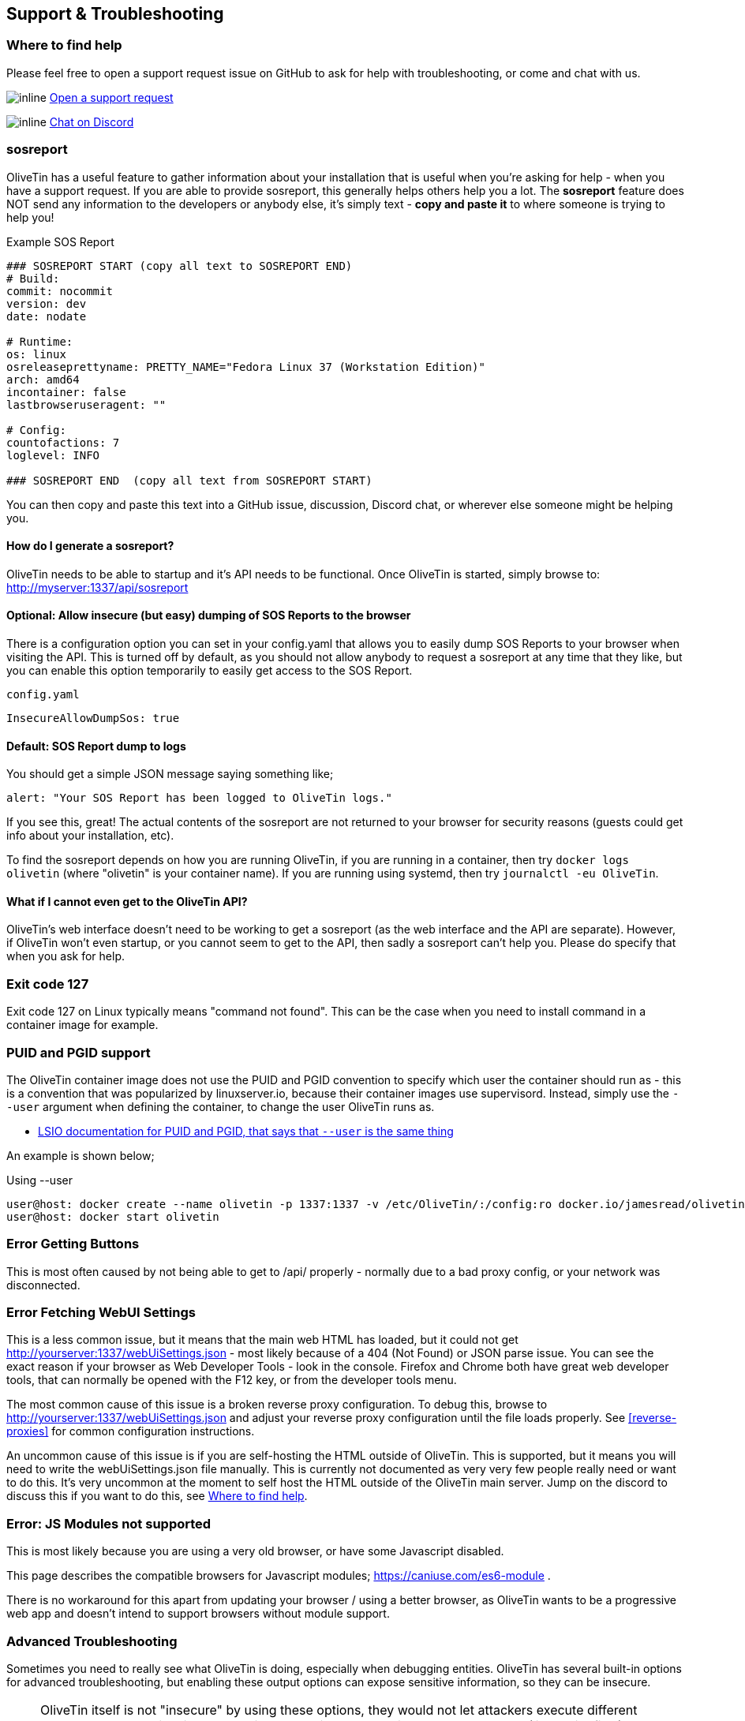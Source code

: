 [#troubleshooting]
== Support & Troubleshooting

[#support]
=== Where to find help

Please feel free to open a support request issue on GitHub to ask for help with
troubleshooting, or come and chat with us.

image:images/icons/GitHub.png[inline] link:https://github.com/OliveTin/OliveTin/issues/new?assignees=&labels=support&template=support_request.md&title=[Open a support request]

image:images/icons/Discord.png[inline] link:https://discord.gg/jhYWWpNJ3v[Chat on Discord]

[#sosreport]
=== sosreport

OliveTin has a useful feature to gather information about your installation that is useful when you're asking for help - when you have a support request. If you are able to provide sosreport, this generally helps others help you a lot. The **sosreport** feature does NOT send any information to the developers or anybody else, it's simply text - **copy and paste it** to where someone is trying to help you!

[source,yaml]
.Example SOS Report
----
### SOSREPORT START (copy all text to SOSREPORT END)
# Build:
commit: nocommit
version: dev
date: nodate

# Runtime:
os: linux
osreleaseprettyname: PRETTY_NAME="Fedora Linux 37 (Workstation Edition)"
arch: amd64
incontainer: false
lastbrowseruseragent: ""

# Config:
countofactions: 7
loglevel: INFO

### SOSREPORT END  (copy all text from SOSREPORT START)
----

You can then copy and paste this text into a GitHub issue, discussion, Discord chat, or wherever else someone might be helping you.


==== How do I generate a sosreport?

OliveTin needs to be able to startup and it's API needs to be functional. Once OliveTin is started, simply browse to: http://myserver:1337/api/sosreport

==== Optional: Allow insecure (but easy) dumping of SOS Reports to the browser

There is a configuration option you can set in your config.yaml that allows you to easily dump SOS Reports to your browser when visiting the API. This is turned off by default, as you should not allow anybody to request a sosreport at any time that they like, but you can enable this option temporarily to easily get access to the SOS Report.

[source,yaml]
.`config.yaml`
----
InsecureAllowDumpSos: true
----

==== Default: SOS Report dump to logs

You should get a simple JSON message saying something like;

----
alert: "Your SOS Report has been logged to OliveTin logs."
----

If you see this, great! The actual contents of the sosreport are not returned to your browser for security reasons (guests could get info about your installation, etc). 

To find the sosreport depends on how you are running OliveTin, if you are running in a container, then try `docker logs olivetin` (where "olivetin" is your container name). If you are running using systemd, then try `journalctl -eu OliveTin`.

==== What if I cannot even get to the OliveTin API?

OliveTin's web interface doesn't need to be working to get a sosreport (as the web interface and the API are separate). However, if OliveTin won't even startup, or you cannot seem to get to the API, then sadly a sosreport can't help you. Please do specify that when you ask for help.

=== Exit code 127

Exit code 127 on Linux typically means "command not found". This can be the
case when you need to install command in a container image for example.

[#no-puid-pgid]
=== PUID and PGID support

The OliveTin container image does not use the PUID and PGID convention to specify which user the container should run as - this is a convention that was popularized by linuxserver.io, because their container images use supervisord. Instead, simply use the `--user` argument when defining the container, to change the user OliveTin runs as.

* link:https://docs.linuxserver.io/general/understanding-puid-and-pgid[LSIO documentation for PUID and PGID, that says that `--user` is the same thing]

An example is shown below;

[source,shell]
.Using --user
----
user@host: docker create --name olivetin -p 1337:1337 -v /etc/OliveTin/:/config:ro docker.io/jamesread/olivetin --user container:container
user@host: docker start olivetin
----

[#err-fetch-buttons]
=== Error Getting Buttons

This is most often caused by not being able to get to /api/ properly - normally due to a bad proxy config, or your network was disconnected.

[#err-fetch-webui-settings]
=== Error Fetching WebUI Settings

This is a less common issue, but it means that the main web HTML has loaded, but it could not get http://yourserver:1337/webUiSettings.json - most likely because of a 404 (Not Found) or JSON parse issue. You can see the exact reason if your browser as Web Developer Tools - look in the console. Firefox and Chrome both have great web developer tools, that can normally be opened with the F12 key, or from the developer tools menu.

The most common cause of this issue is a broken reverse proxy configuration. To debug this, browse to http://yourserver:1337/webUiSettings.json and adjust your reverse proxy configuration until the file loads properly. See <<reverse-proxies>> for common configuration instructions.

An uncommon cause of this issue is if you are self-hosting the HTML outside of OliveTin. This is supported, but it means you will need to write the webUiSettings.json file manually. This is currently not documented as very very few people really need or want to do this. It's very uncommon at the moment to self host the HTML outside of the OliveTin main server. Jump on the discord to discuss this if you want to do this, see <<support>>.

[#err-js-modules-not-supported]
=== Error: JS Modules not supported

This is most likely because you are using a very old browser, or have some Javascript disabled.

This page describes the compatible browsers for Javascript modules; https://caniuse.com/es6-module .

There is no workaround for this apart from updating your browser / using a better browser, as OliveTin wants to be a progressive web app and doesn't intend to support browsers without module support.

[#advanced-troubleshooting]
=== Advanced Troubleshooting

Sometimes you need to really see what OliveTin is doing, especially when debugging entities. OliveTin has several built-in options for advanced troubleshooting, but enabling these output options can expose sensitive information, so they can be insecure.

NOTE: OliveTin itself is not "insecure" by using these options, they would not let attackers execute different commands or anything like that. It's just that using these options can expose data (like entity files) that maybe you don't want an attacker to see.

All these configuration options are `false` by default, and should be deleted from the config or reset back to `false` when you are not using them.

[#dump-sos]
==== Dump SOS Reports
`InsecureAllowDumpSos: true` - will allow dumping <<sosreport,SOS Reports>> as plain text when visiting `http://server:1337/api/sosreport`

[#dump-action-map]
==== Dump Action Map
`InsecureAllowDumpActionMap: true` - will allow dumping all the actions (and those generated with entities) and their public IDs, eg: `http://server:1337/api/DumpPublicActionMap`

[#dump-vars]
==== Dump Vars
`InsecureAllowDumpVars: true` - will allow dumping all the "string variables" from a map that is mainly used for entities, eg: `http://server:1337/api/DumpVars`

[#dump-jwt]
==== Dump JWT Claims

`InsecureAllowDumpJwtClaims: true` - will dump all the claims from a successfully parsed JWT token. This can be useful when trying to see how OliveTin is parsing the token, and what key fields are available.

[#log-debug-options]
==== Debug Log Options

[source,yaml]
----
logDebugOptions:
    singleFrontendRequests: true
    singleFrontendRequestHeaders: true
    aclMatched: true
    aclNotMatched: true
----

